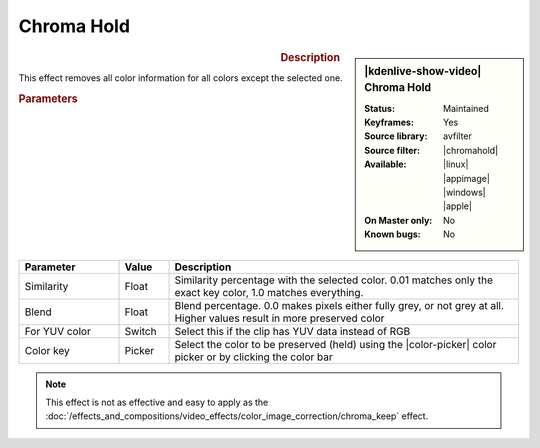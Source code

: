 .. meta::

   :description: Kdenlive Video Effects - Chroma Hold
   :keywords: KDE, Kdenlive, video editor, help, learn, easy, effects, filter, video effects, color and image correction, chroma hold

   :authors: - Claus Christensen
             - Yuri Chornoivan
             - Ttguy (https://userbase.kde.org/User:Ttguy)
             - Bushuev (https://userbase.kde.org/User:Bushuev)
             - Bernd Jordan (https://discuss.kde.org/u/berndmj)

   :license: Creative Commons License SA 4.0


.. .. |color-picker| image:: /images/icons/color-picker.svg
   :width: 22px
   :class: no-scaled-link


.. |chromahold| raw:: html

   <a href="https://ffmpeg.org/ffmpeg-filters.html#chromahold" target="_blank">chromahold</a>


.. https://youtu.be/dXnFsOjS734


Chroma Hold
===========

.. figure:: /images/effects_and_compositions/kdenlive2304_effects-chroma_hold.webp
   :width: 365px
   :figwidth: 365px
   :align: left
   :alt: kdenlive2304_effects-chroma_hold

.. sidebar:: |kdenlive-show-video| Chroma Hold

   :**Status**:
      Maintained
   :**Keyframes**:
      Yes
   :**Source library**:
      avfilter
   :**Source filter**:
      |chromahold|
   :**Available**:
      |linux| |appimage| |windows| |apple|
   :**On Master only**:
      No
   :**Known bugs**:
      No

.. rst-class:: clear-both


.. rubric:: Description

This effect removes all color information for all colors except the selected one.


.. rubric:: Parameters

.. list-table::
   :header-rows: 1
   :width: 100%
   :widths: 20 10 70
   :class: table-wrap

   * - Parameter
     - Value
     - Description
   * - Similarity
     - Float
     - Similarity percentage with the selected color. 0.01 matches only the exact key color, 1.0 matches everything.
   * - Blend
     - Float
     - Blend percentage. 0.0 makes pixels either fully grey, or not grey at all. Higher values result in more preserved color
   * - For YUV color
     - Switch
     - Select this if the clip has YUV data instead of RGB
   * - Color key
     - Picker
     - Select the color to be preserved (held) using the |color-picker| color picker or by clicking the color bar

.. rst-class:: clear-both


.. note:: 
   This effect is not as effective and easy to apply as the :doc:`/effects_and_compositions/video_effects/color_image_correction/chroma_keep` effect.
